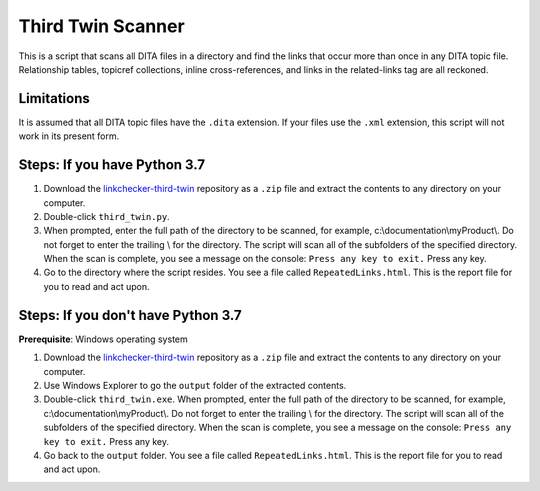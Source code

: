 Third Twin Scanner
===================
This is a script that scans all DITA files in a directory and find the links that occur more than once in any DITA topic file. Relationship tables, topicref collections, inline cross-references, and links in the related-links tag are all reckoned.

Limitations
------------------
It is assumed that all DITA topic files have the ``.dita`` extension. If your files use the ``.xml`` extension, this script will not work in its present form.

Steps: If you have Python 3.7
------------------------------

#. Download the `linkchecker-third-twin <https://github.com/AninditaBasu/linkchecker-third-twin>`_ repository as a ``.zip`` file and extract the contents to any directory on your computer.

#. Double-click ``third_twin.py``. 

#. When prompted, enter the full path of the directory to be scanned, for example, c:\\documentation\\myProduct\\. Do not forget to enter the trailing \\ for the directory. The script will scan all of the subfolders of the specified directory. When the scan is complete, you see a message on the console: ``Press any key to exit.`` Press any key.

#. Go to the directory where the script resides. You see a file called ``RepeatedLinks.html``. This is the report file for you to read and act upon.

Steps: If you don't have Python 3.7
------------------------------------

**Prerequisite**:  Windows operating system

#. Download the `linkchecker-third-twin <https://github.com/AninditaBasu/linkchecker-third-twin>`_ repository as a ``.zip`` file and extract the contents to any directory on your computer.

#. Use Windows Explorer to go the ``output`` folder of the extracted contents.

#. Double-click ``third_twin.exe``. When prompted, enter the full path of the directory to be scanned, for example, c:\\documentation\\myProduct\\. Do not forget to enter the trailing \\ for the directory. The script will scan all of the subfolders of the specified directory. When the scan is complete, you see a message on the console: ``Press any key to exit.`` Press any key.

#. Go back to the ``output`` folder. You see a file called ``RepeatedLinks.html``. This is the report file for you to read and act upon.
